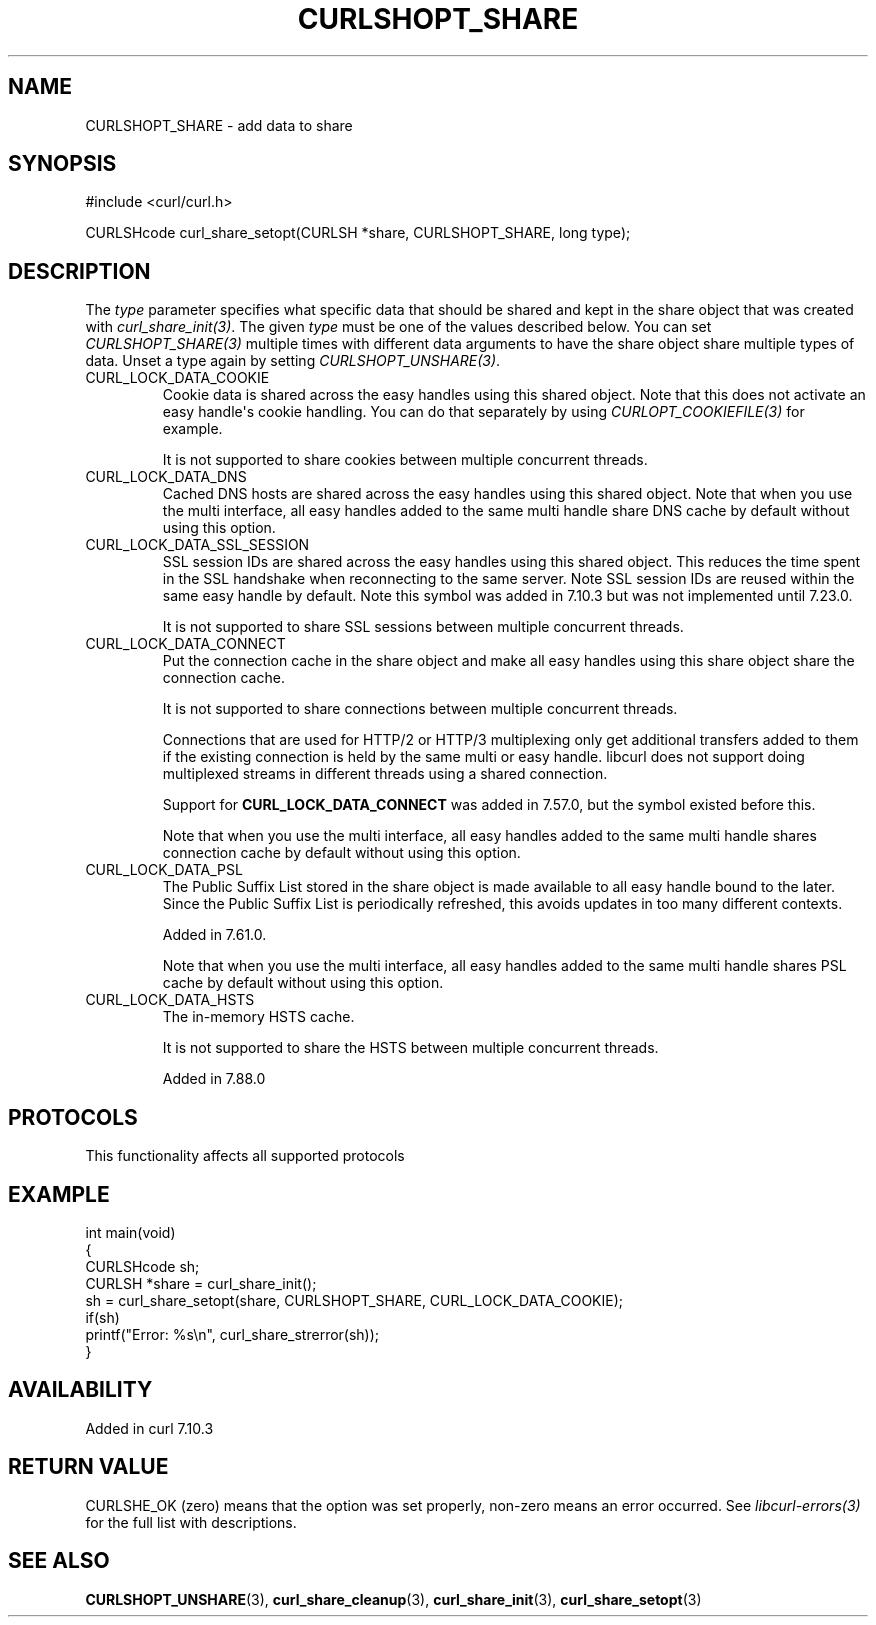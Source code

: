 .\" generated by cd2nroff 0.1 from CURLSHOPT_SHARE.md
.TH CURLSHOPT_SHARE 3 "2024-08-02" libcurl
.SH NAME
CURLSHOPT_SHARE \- add data to share
.SH SYNOPSIS
.nf
#include <curl/curl.h>

CURLSHcode curl_share_setopt(CURLSH *share, CURLSHOPT_SHARE, long type);
.fi
.SH DESCRIPTION
The \fItype\fP parameter specifies what specific data that should be shared
and kept in the share object that was created with \fIcurl_share_init(3)\fP.
The given \fItype\fP must be one of the values described below. You can set
\fICURLSHOPT_SHARE(3)\fP multiple times with different data arguments to have
the share object share multiple types of data. Unset a type again by setting
\fICURLSHOPT_UNSHARE(3)\fP.
.IP CURL_LOCK_DATA_COOKIE
Cookie data is shared across the easy handles using this shared object. Note
that this does not activate an easy handle\(aqs cookie handling. You can do that
separately by using \fICURLOPT_COOKIEFILE(3)\fP for example.

It is not supported to share cookies between multiple concurrent threads.
.IP CURL_LOCK_DATA_DNS
Cached DNS hosts are shared across the easy handles using this shared
object. Note that when you use the multi interface, all easy handles added to
the same multi handle share DNS cache by default without using this option.
.IP CURL_LOCK_DATA_SSL_SESSION
SSL session IDs are shared across the easy handles using this shared
object. This reduces the time spent in the SSL handshake when reconnecting to
the same server. Note SSL session IDs are reused within the same easy handle
by default. Note this symbol was added in 7.10.3 but was not implemented until
7.23.0.

It is not supported to share SSL sessions between multiple concurrent threads.
.IP CURL_LOCK_DATA_CONNECT
Put the connection cache in the share object and make all easy handles using
this share object share the connection cache.

It is not supported to share connections between multiple concurrent threads.

Connections that are used for HTTP/2 or HTTP/3 multiplexing only get
additional transfers added to them if the existing connection is held by the
same multi or easy handle. libcurl does not support doing multiplexed streams
in different threads using a shared connection.

Support for \fBCURL_LOCK_DATA_CONNECT\fP was added in 7.57.0, but the symbol
existed before this.

Note that when you use the multi interface, all easy handles added to the same
multi handle shares connection cache by default without using this option.
.IP CURL_LOCK_DATA_PSL
The Public Suffix List stored in the share object is made available to all
easy handle bound to the later. Since the Public Suffix List is periodically
refreshed, this avoids updates in too many different contexts.

Added in 7.61.0.

Note that when you use the multi interface, all easy handles added to the same
multi handle shares PSL cache by default without using this option.
.IP CURL_LOCK_DATA_HSTS
The in\-memory HSTS cache.

It is not supported to share the HSTS between multiple concurrent threads.

Added in 7.88.0
.SH PROTOCOLS
This functionality affects all supported protocols
.SH EXAMPLE
.nf
int main(void)
{
  CURLSHcode sh;
  CURLSH *share = curl_share_init();
  sh = curl_share_setopt(share, CURLSHOPT_SHARE, CURL_LOCK_DATA_COOKIE);
  if(sh)
    printf("Error: %s\\n", curl_share_strerror(sh));
}
.fi
.SH AVAILABILITY
Added in curl 7.10.3
.SH RETURN VALUE
CURLSHE_OK (zero) means that the option was set properly, non\-zero means an
error occurred. See \fIlibcurl\-errors(3)\fP for the full list with
descriptions.
.SH SEE ALSO
.BR CURLSHOPT_UNSHARE (3),
.BR curl_share_cleanup (3),
.BR curl_share_init (3),
.BR curl_share_setopt (3)
